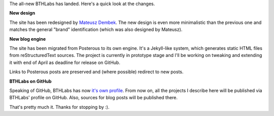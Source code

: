 .. excerpt:: Announcing BTHLabs 2.0!

The all-new BTHLabs has landed. Here's a quick look at the changes.

**New design**

The site has been redesigned by `Mateusz Dembek <http://dembsky.me/>`_. The new
design is even more minimalistic than the previous one and matches the general
"brand" identification (which was also designed by Mateusz).

**New blog engine**

The site has been migrated from Posterous to its own engine. It's a Jekyll-like
system, which generates static HTML files from reStructuredText sources. The
project is currently in prototype stage and I'll be working on tweaking and
extending it with end of April as deadline for release on GitHub.

Links to Posterous posts are preserved and (where possible) redirect to new
posts.

**BTHLabs on GitHub**

Speaking of GitHub, BTHLabs has now
`it's own profile <https://github.com/bthlabs>`_. From now on, all the projects
I describe here will be published via BTHLabs' profile on GitHub. Also, sources
for blog posts will be published there.

That's pretty much it. Thanks for stopping by :).

.. meta::
    :title: BTHLabs 2.0
    :published_at: 2013-04-01 13:00:00
